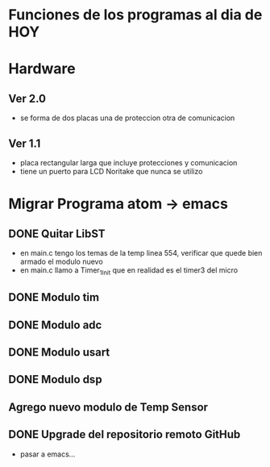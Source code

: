 * Funciones de los programas al dia de HOY
* Hardware
** Ver 2.0
   - se forma de dos placas una de proteccion otra de comunicacion

** Ver 1.1
   - placa rectangular larga que incluye protecciones y comunicacion
   - tiene un puerto para LCD Noritake que nunca se utilizo


* Migrar Programa atom -> emacs
** DONE Quitar LibST
   CLOSED: [2021-03-05 Fri 09:21]
   - en main.c tengo los temas de la temp linea 554, verificar que quede bien armado el modulo nuevo
   - en main.c llamo a Timer_1_Init que en realidad es el timer3 del micro

** DONE Modulo tim 
   CLOSED: [2021-03-04 Thu 12:51]
     
** DONE Modulo adc
   CLOSED: [2021-03-05 Fri 09:21]
** DONE Modulo usart
   CLOSED: [2021-03-05 Fri 09:40]
** DONE Modulo dsp
   CLOSED: [2021-03-05 Fri 09:21]
** Agrego nuevo modulo de Temp Sensor


** DONE Upgrade del repositorio remoto GitHub
   CLOSED: [2021-03-05 Fri 10:01]
   - pasar a emacs...





